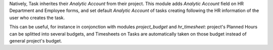 
Natively, Task inherites their *Analytic Account* from their project.
This module adds *Analytic Account* field on HR Department and Employee forms,
and set default *Analytic Account* of tasks creating following the HR information
of the user who creates the task.

This can be useful, for instance in conjonction with modules `project_budget`
and `hr_timesheet`: project's Planned Hours can be splitted into several budgets,
and Timesheets on Tasks are automatically taken on those budget instead of general
project's budget.
